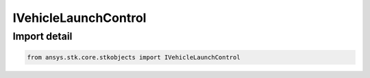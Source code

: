 IVehicleLaunchControl
=====================

.. py:class:: ansys.stk.core.stkobjects.IVehicleLaunchControl

   Base Interface IAgVeLaunchControl. IAgVeLaunchControlFixedApogeeAlt, IAgVeLaunchControlFixedDeltaV, IAgVeLaunchControlDixedDeltaVMinEcc and IAgVeLaunchControlTimeOfFlight derive from this.

.. py:currentmodule:: IVehicleLaunchControl

Import detail
-------------

.. code-block:: python

    from ansys.stk.core.stkobjects import IVehicleLaunchControl



